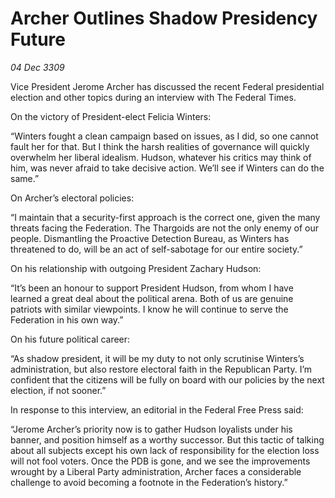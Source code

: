 * Archer Outlines Shadow Presidency Future

/04 Dec 3309/

Vice President Jerome Archer has discussed the recent Federal presidential election and other topics during an interview with The Federal Times. 

On the victory of President-elect Felicia Winters: 

“Winters fought a clean campaign based on issues, as I did, so one cannot fault her for that. But I think the harsh realities of governance will quickly overwhelm her liberal idealism. Hudson, whatever his critics may think of him, was never afraid to take decisive action. We’ll see if Winters can do the same.” 

On Archer’s electoral policies: 

“I maintain that a security-first approach is the correct one, given the many threats facing the Federation. The Thargoids are not the only enemy of our people. Dismantling the Proactive Detection Bureau, as Winters has threatened to do, will be an act of self-sabotage for our entire society.” 

On his relationship with outgoing President Zachary Hudson: 

“It’s been an honour to support President Hudson, from whom I have learned a great deal about the political arena. Both of us are genuine patriots with similar viewpoints. I know he will continue to serve the Federation in his own way.” 

On his future political career: 

“As shadow president, it will be my duty to not only scrutinise Winters’s administration, but also restore electoral faith in the Republican Party. I’m confident that the citizens will be fully on board with our policies by the next election, if not sooner.” 

In response to this interview, an editorial in the Federal Free Press said: 

“Jerome Archer’s priority now is to gather Hudson loyalists under his banner, and position himself as a worthy successor. But this tactic of talking about all subjects except his own lack of responsibility for the election loss will not fool voters. Once the PDB is gone, and we see the improvements wrought by a Liberal Party administration, Archer faces a considerable challenge to avoid becoming a footnote in the Federation’s history.”